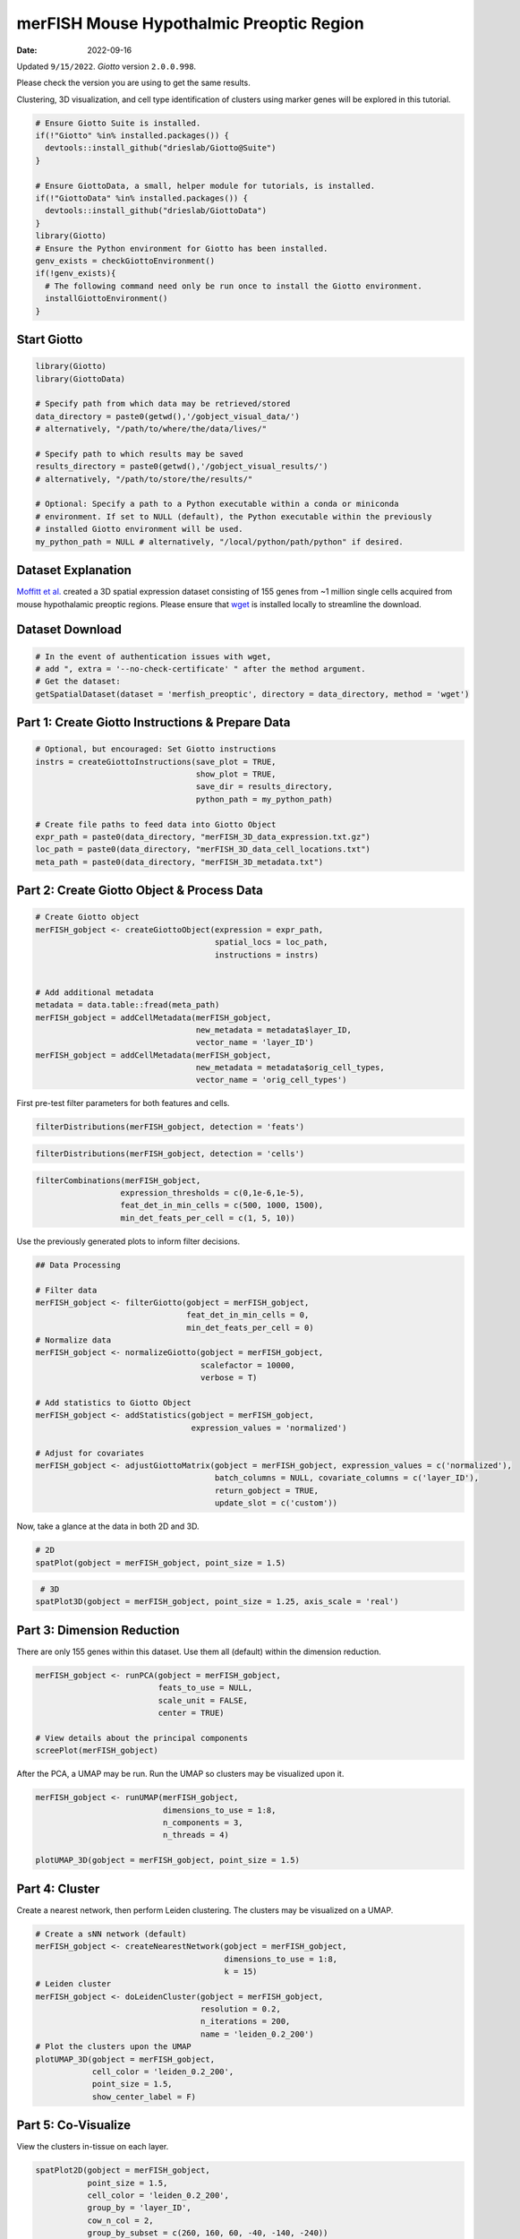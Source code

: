 =====================
merFISH Mouse Hypothalmic Preoptic Region
=====================

:Date: 2022-09-16

Updated ``9/15/2022``. *Giotto* version ``2.0.0.998``.

Please check the version you are using to get the same results.

Clustering, 3D visualization, and cell type identification of clusters
using marker genes will be explored in this tutorial.

.. container:: cell

   .. code:: r
      
      # Ensure Giotto Suite is installed.
      if(!"Giotto" %in% installed.packages()) {
        devtools::install_github("drieslab/Giotto@Suite")
      }

      # Ensure GiottoData, a small, helper module for tutorials, is installed.
      if(!"GiottoData" %in% installed.packages()) {
        devtools::install_github("drieslab/GiottoData")
      }
      library(Giotto)
      # Ensure the Python environment for Giotto has been installed.
      genv_exists = checkGiottoEnvironment()
      if(!genv_exists){
        # The following command need only be run once to install the Giotto environment.
        installGiottoEnvironment()
      }

Start Giotto
============

.. container:: cell

   .. code:: r

      library(Giotto)
      library(GiottoData)

      # Specify path from which data may be retrieved/stored
      data_directory = paste0(getwd(),'/gobject_visual_data/')
      # alternatively, "/path/to/where/the/data/lives/"

      # Specify path to which results may be saved
      results_directory = paste0(getwd(),'/gobject_visual_results/') 
      # alternatively, "/path/to/store/the/results/"

      # Optional: Specify a path to a Python executable within a conda or miniconda 
      # environment. If set to NULL (default), the Python executable within the previously
      # installed Giotto environment will be used.
      my_python_path = NULL # alternatively, "/local/python/path/python" if desired.

Dataset Explanation
===================

`Moffitt et al. <https://doi.org/10.1126/science.aau5324>`__ created a
3D spatial expression dataset consisting of 155 genes from ~1 million
single cells acquired from mouse hypothalamic preoptic regions. Please
ensure that `wget <https://www.gnu.org/software/wget/?>`__ is installed
locally to streamline the download.

Dataset Download
================

.. container:: cell

   .. code:: r

      # In the event of authentication issues with wget, 
      # add ", extra = '--no-check-certificate' " after the method argument.
      # Get the dataset:
      getSpatialDataset(dataset = 'merfish_preoptic', directory = data_directory, method = 'wget')

Part 1: Create Giotto Instructions & Prepare Data
=================================================

.. container:: cell

   .. code:: r

      # Optional, but encouraged: Set Giotto instructions
      instrs = createGiottoInstructions(save_plot = TRUE,
                                        show_plot = TRUE,
                                        save_dir = results_directory, 
                                        python_path = my_python_path)

      # Create file paths to feed data into Giotto Object
      expr_path = paste0(data_directory, "merFISH_3D_data_expression.txt.gz")
      loc_path = paste0(data_directory, "merFISH_3D_data_cell_locations.txt")
      meta_path = paste0(data_directory, "merFISH_3D_metadata.txt")

Part 2: Create Giotto Object & Process Data
===========================================

.. container:: cell

   .. code:: r

      # Create Giotto object
      merFISH_gobject <- createGiottoObject(expression = expr_path,
                                            spatial_locs = loc_path,
                                            instructions = instrs)


      # Add additional metadata
      metadata = data.table::fread(meta_path)
      merFISH_gobject = addCellMetadata(merFISH_gobject, 
                                        new_metadata = metadata$layer_ID, 
                                        vector_name = 'layer_ID')
      merFISH_gobject = addCellMetadata(merFISH_gobject,
                                        new_metadata = metadata$orig_cell_types,
                                        vector_name = 'orig_cell_types')

First pre-test filter parameters for both features and cells.

.. container:: cell

   .. code:: r

      filterDistributions(merFISH_gobject, detection = 'feats')

.. image:: /images/images_pkgdown/MerFISH_hypoth/220915_results/0-filterDistributions.png
   :width: 50.0%

.. container:: cell

   .. code:: r

      filterDistributions(merFISH_gobject, detection = 'cells')

.. image:: /images/images_pkgdown/MerFISH_hypoth/220915_results/1-filterDistributions.png
   :width: 50.0%

.. container:: cell

   .. code:: r

      filterCombinations(merFISH_gobject,
                        expression_thresholds = c(0,1e-6,1e-5),
                        feat_det_in_min_cells = c(500, 1000, 1500),
                        min_det_feats_per_cell = c(1, 5, 10))

.. image:: /images/images_pkgdown/MerFISH_hypoth/220915_results/2-filterCombinations.png
   :width: 50.0%

Use the previously generated plots to inform filter decisions.

.. container:: cell

   .. code:: r

      ## Data Processing

      # Filter data
      merFISH_gobject <- filterGiotto(gobject = merFISH_gobject,
                                      feat_det_in_min_cells = 0,
                                      min_det_feats_per_cell = 0)
      # Normalize data
      merFISH_gobject <- normalizeGiotto(gobject = merFISH_gobject, 
                                         scalefactor = 10000, 
                                         verbose = T)

      # Add statistics to Giotto Object
      merFISH_gobject <- addStatistics(gobject = merFISH_gobject, 
                                       expression_values = 'normalized')

      # Adjust for covariates
      merFISH_gobject <- adjustGiottoMatrix(gobject = merFISH_gobject, expression_values = c('normalized'),
                                            batch_columns = NULL, covariate_columns = c('layer_ID'),
                                            return_gobject = TRUE,
                                            update_slot = c('custom'))

Now, take a glance at the data in both 2D and 3D.

.. container:: cell

   .. code:: r

      # 2D
      spatPlot(gobject = merFISH_gobject, point_size = 1.5)

.. image:: /images/images_pkgdown/MerFISH_hypoth/220915_results/3-spatPlot2D.png
   :width: 50.0%

.. container:: cell

   .. code:: r

       # 3D
      spatPlot3D(gobject = merFISH_gobject, point_size = 1.25, axis_scale = 'real')

.. image:: /images/images_pkgdown/MerFISH_hypoth/220915_results/4-spat3D.png

Part 3: Dimension Reduction
===========================

There are only 155 genes within this dataset. Use them all (default)
within the dimension reduction.

.. container:: cell

   .. code:: r

      merFISH_gobject <- runPCA(gobject = merFISH_gobject, 
                                feats_to_use = NULL, 
                                scale_unit = FALSE, 
                                center = TRUE)

      # View details about the principal components
      screePlot(merFISH_gobject)

.. image:: /images/images_pkgdown/MerFISH_hypoth/220915_results/5-screePlot.png
   :width: 50.0%

After the PCA, a UMAP may be run. Run the UMAP so clusters may be
visualized upon it.

.. container:: cell

   .. code:: r

      merFISH_gobject <- runUMAP(merFISH_gobject, 
                                 dimensions_to_use = 1:8, 
                                 n_components = 3, 
                                 n_threads = 4)

      plotUMAP_3D(gobject = merFISH_gobject, point_size = 1.5) 

.. image:: /images/images_pkgdown/MerFISH_hypoth/220915_results/6-UMAP_3D.png

Part 4: Cluster
===============

Create a nearest network, then perform Leiden clustering. The clusters
may be visualized on a UMAP.

.. container:: cell

   .. code:: r

      # Create a sNN network (default)
      merFISH_gobject <- createNearestNetwork(gobject = merFISH_gobject, 
                                              dimensions_to_use = 1:8, 
                                              k = 15)
      # Leiden cluster
      merFISH_gobject <- doLeidenCluster(gobject = merFISH_gobject, 
                                         resolution = 0.2, 
                                         n_iterations = 200,
                                         name = 'leiden_0.2_200')
      # Plot the clusters upon the UMAP
      plotUMAP_3D(gobject = merFISH_gobject, 
                  cell_color = 'leiden_0.2_200', 
                  point_size = 1.5, 
                  show_center_label = F)

.. image:: /images/images_pkgdown/MerFISH_hypoth/220915_results/7-UMAP_3D.png

Part 5: Co-Visualize
====================

View the clusters in-tissue on each layer.

.. container:: cell

   .. code:: r

       spatPlot2D(gobject = merFISH_gobject, 
                  point_size = 1.5, 
                  cell_color = 'leiden_0.2_200', 
                  group_by = 'layer_ID', 
                  cow_n_col = 2, 
                  group_by_subset = c(260, 160, 60, -40, -140, -240))

.. image:: /images/images_pkgdown/MerFISH_hypoth/220915_results/8-spatPlot2D.png
   :width: 50.0%

Part 6: Cell Type Marker Gene Detection
=======================================

Call **findMarkers_one_vs_all** to identify marker features. Click the
function to see alternate methods, or look
`here <../docs/reference/findGiniMarkers.html>`__ for details on the
gini method. Once marker features have been determined, observe the
differential expression across clusters within the violin plot.

.. container:: cell

   .. code:: r

      markers = findMarkers_one_vs_all(gobject = merFISH_gobject,
                                       method = 'gini',
                                       expression_values = 'normalized',
                                       cluster_column = 'leiden_0.2_200',
                                       min_feats = 1, rank_score = 2)
      # Display details about the marker genes in-console
      markers[, head(.SD, 2), by = 'cluster']

      # violinplot
      topgini_genes = unique(markers[, head(.SD, 2), by = 'cluster']$feats)
      violinPlot(merFISH_gobject, feats = topgini_genes, cluster_column = 'leiden_0.2_200', strip_position = 'right')

.. image:: /images/images_pkgdown/MerFISH_hypoth/220915_results/9-violinPlot.png
   :width: 50.0%

.. container:: cell

   .. code:: r

      topgini_genes = unique(markers[, head(.SD, 6), by = 'cluster']$feats)
      plotMetaDataHeatmap(merFISH_gobject, expression_values = 'scaled',
                          metadata_cols = c('leiden_0.2_200'),
                          selected_feats = topgini_genes)

.. image:: /images/images_pkgdown/MerFISH_hypoth/220915_results/10-plotMetaDataHeatmap.png
   :width: 50.0%

Part 7: Cell-Type Annotation
============================

Use known marker and differentially expressed genes (DEGs) to identify
cell type for each cluster.

.. container:: cell

   .. code:: r

      # Known markers and DEGs
      selected_genes = c('Myh11', 'Klf4', 'Fn1', 'Cd24a', 'Cyr61', 'Nnat', 'Trh', 
                         'Selplg', 'Pou3f2', 'Aqp4', 'Traf4', 'Pdgfra', 'Opalin', 
                         'Mbp', 'Ttyh2', 'Fezf1', 'Cbln1', 'Slc17a6', 'Scg2', 'Isl1', 'Gad1')

      gobject_cell_metadata = pDataDT(merFISH_gobject)
      cluster_order = unique(gobject_cell_metadata$leiden_0.2_200)

      plotMetaDataHeatmap(merFISH_gobject, expression_values = 'scaled',
                          metadata_cols = c('leiden_0.2_200'),
                          selected_feats = selected_genes,
                          custom_feat_order = rev(selected_genes),
                          custom_cluster_order = cluster_order)

.. image:: /images/images_pkgdown/MerFISH_hypoth/220915_results/11-plotMetaDataHeatmap.png
   :width: 50.0%

Since there are more Leiden clusters than there are types of cells in
this dataset, the same cell type may be assigned to different cluster
numbers. This may be done only after verifying that particular clusters
highly express marker genes corresponding to the same cell type. The
above heatmap is used to streamline this process. Call
**annotateGiotto** to map cell types to Leiden clusters; these will
appear in *cell_metadata* within the **giottoObject**.

.. container:: cell

   .. code:: r

      # Name clusters
      clusters_cell_types_hypo = c('Inhibitory', 'Inhibitory', 'Excitatory', 'Astrocyte','OD Mature', 'Endothelial',
                                   'OD Mature', 'OD Immature',  'Ambiguous','Ependymal', 'Endothelial', 'Microglia', 'OD Mature')
      names(clusters_cell_types_hypo) = as.character(sort(cluster_order))

      merFISH_gobject = annotateGiotto(gobject = merFISH_gobject, 
                                       annotation_vector = clusters_cell_types_hypo,
                                       cluster_column = 'leiden_0.2_200', 
                                       name = 'cell_types')

      ## show heatmap
      plotMetaDataHeatmap(merFISH_gobject, 
                          expression_values = 'scaled',
                          metadata_cols = c('cell_types'),
                          selected_feats = selected_genes,
                          custom_feat_order = rev(selected_genes),
                          custom_cluster_order = clusters_cell_types_hypo)

.. image:: /images/images_pkgdown/MerFISH_hypoth/220915_results/12-plotMetaDataHeatmap.png
   :width: 50.0%

Part 8: Visualize
=================

.. container:: cell

   .. code:: r

      # Assign colors to each cell type 
      mycolorcode = c('red', 'lightblue', 'yellowgreen','purple', 'darkred',
                      'magenta', 'mediumblue', 'yellow', 'gray')
      names(mycolorcode) = c('Inhibitory', 'Excitatory','OD Mature', 'OD Immature', 
                             'Astrocyte', 'Microglia', 'Ependymal','Endothelial', 'Ambiguous')

      plotUMAP_3D(merFISH_gobject, 
                  cell_color = 'cell_types', 
                  point_size = 1.5, 
                  cell_color_code = mycolorcode)

.. image:: /images/images_pkgdown/MerFISH_hypoth/220915_results/13-UMAP_3D.png

.. container:: cell

   .. code:: r

      spatPlot3D(merFISH_gobject,
                 cell_color = 'cell_types', axis_scale = 'real',
                 sdimx = 'sdimx', sdimy = 'sdimy', sdimz = 'sdimz',
                 show_grid = F, cell_color_code = mycolorcode)

.. image:: /images/images_pkgdown/MerFISH_hypoth/220915_results/14-spat3D.png

.. container:: cell

   .. code:: r

      spatPlot2D(gobject = merFISH_gobject, point_size = 1.0,
                 cell_color = 'cell_types', cell_color_code = mycolorcode,
                 group_by = 'layer_ID', cow_n_col = 2, group_by_subset = c(seq(260, -290, -100)))

.. image:: /images/images_pkgdown/MerFISH_hypoth/220915_results/15-spatPlot2D.png
   :width: 50.0%

Excitatory Cells Only
---------------------

.. container:: cell

   .. code:: r

      spatPlot3D(merFISH_gobject,
                 cell_color = 'cell_types', axis_scale = 'real',
                 sdimx = 'sdimx', sdimy = 'sdimy', sdimz = 'sdimz',
                 show_grid = F, cell_color_code = mycolorcode,
                 select_cell_groups = 'Excitatory', show_other_cells = F)

.. image:: /images/images_pkgdown/MerFISH_hypoth/220915_results/16-spat3D.png

.. container:: cell

   .. code:: r

      spatPlot2D(gobject = merFISH_gobject, point_size = 1.0, 
                 cell_color = 'cell_types', cell_color_code = mycolorcode,
                 select_cell_groups = 'Excitatory', show_other_cells = F,
                 group_by = 'layer_ID', cow_n_col = 2, group_by_subset = c(seq(260, -290, -100)))

.. image:: /images/images_pkgdown/MerFISH_hypoth/220915_results/17-spatPlot2D.png
   :width: 50.0%

Inhibitory Cells Only
---------------------

.. container:: cell

   .. code:: r

      spatPlot3D(merFISH_gobject,
                 cell_color = 'cell_types', axis_scale = 'real',
                 sdimx = 'sdimx', sdimy = 'sdimy', sdimz = 'sdimz',
                 show_grid = F, cell_color_code = mycolorcode,
                 select_cell_groups = 'Inhibitory', show_other_cells = F)

.. image:: /images/images_pkgdown/MerFISH_hypoth/220915_results/18-spat3D.png

.. container:: cell

   .. code:: r

      spatPlot2D(gobject = merFISH_gobject, point_size = 1.0, 
                 cell_color = 'cell_types', cell_color_code = mycolorcode,
                 select_cell_groups = 'Inhibitory', show_other_cells = F,
                 group_by = 'layer_ID', cow_n_col = 2, group_by_subset = c(seq(260, -290, -100)))

.. image:: /images/images_pkgdown/MerFISH_hypoth/220915_results/19-spatPlot2D.png
   :width: 50.0%

OD and Astrocytes Only
----------------------

.. container:: cell

   .. code:: r

      spatPlot3D(merFISH_gobject,
                 cell_color = 'cell_types', axis_scale = 'real',
                 sdimx = 'sdimx', sdimy = 'sdimy', sdimz = 'sdimz',
                 show_grid = F, cell_color_code = mycolorcode,
                 select_cell_groups = c('Astrocyte', 'OD Mature', 'OD Immature'), show_other_cells = F)

.. image:: /images/images_pkgdown/MerFISH_hypoth/220915_results/20-spat3D.png

.. container:: cell

   .. code:: r

      spatPlot2D(gobject = merFISH_gobject, point_size = 1.0, 
                 cell_color = 'cell_types', cell_color_code = mycolorcode,
                 select_cell_groups = c('Astrocyte', 'OD Mature', 'OD Immature'), show_other_cells = F,
                 group_by = 'layer_ID', cow_n_col = 2, group_by_subset = c(seq(260, -290, -100)))

.. image:: /images/images_pkgdown/MerFISH_hypoth/220915_results/21-spatPlot2D.png
   :width: 50.0%

Other Cells Only
----------------

.. container:: cell

   .. code:: r

      spatPlot3D(merFISH_gobject,
                 cell_color = 'cell_types', axis_scale = 'real',
                 sdimx = 'sdimx', sdimy = 'sdimy', sdimz = 'sdimz',
                 show_grid = F, cell_color_code = mycolorcode,
                 select_cell_groups = c('Microglia', 'Ependymal', 'Endothelial'), show_other_cells = F)

.. image:: /images/images_pkgdown/MerFISH_hypoth/220915_results/22-spat3D.png

.. container:: cell

   .. code:: r

      spatPlot2D(gobject = merFISH_gobject, point_size = 1.0, 
                 cell_color = 'cell_types', cell_color_code = mycolorcode,
                 select_cell_groups = c('Microglia', 'Ependymal', 'Endothelial'), show_other_cells = F,
                 group_by = 'layer_ID', cow_n_col = 2, group_by_subset = c(seq(260, -290, -100)))

.. image:: /images/images_pkgdown/MerFISH_hypoth/220915_results/23-spatPlot2D.png
   :width: 50.0%
